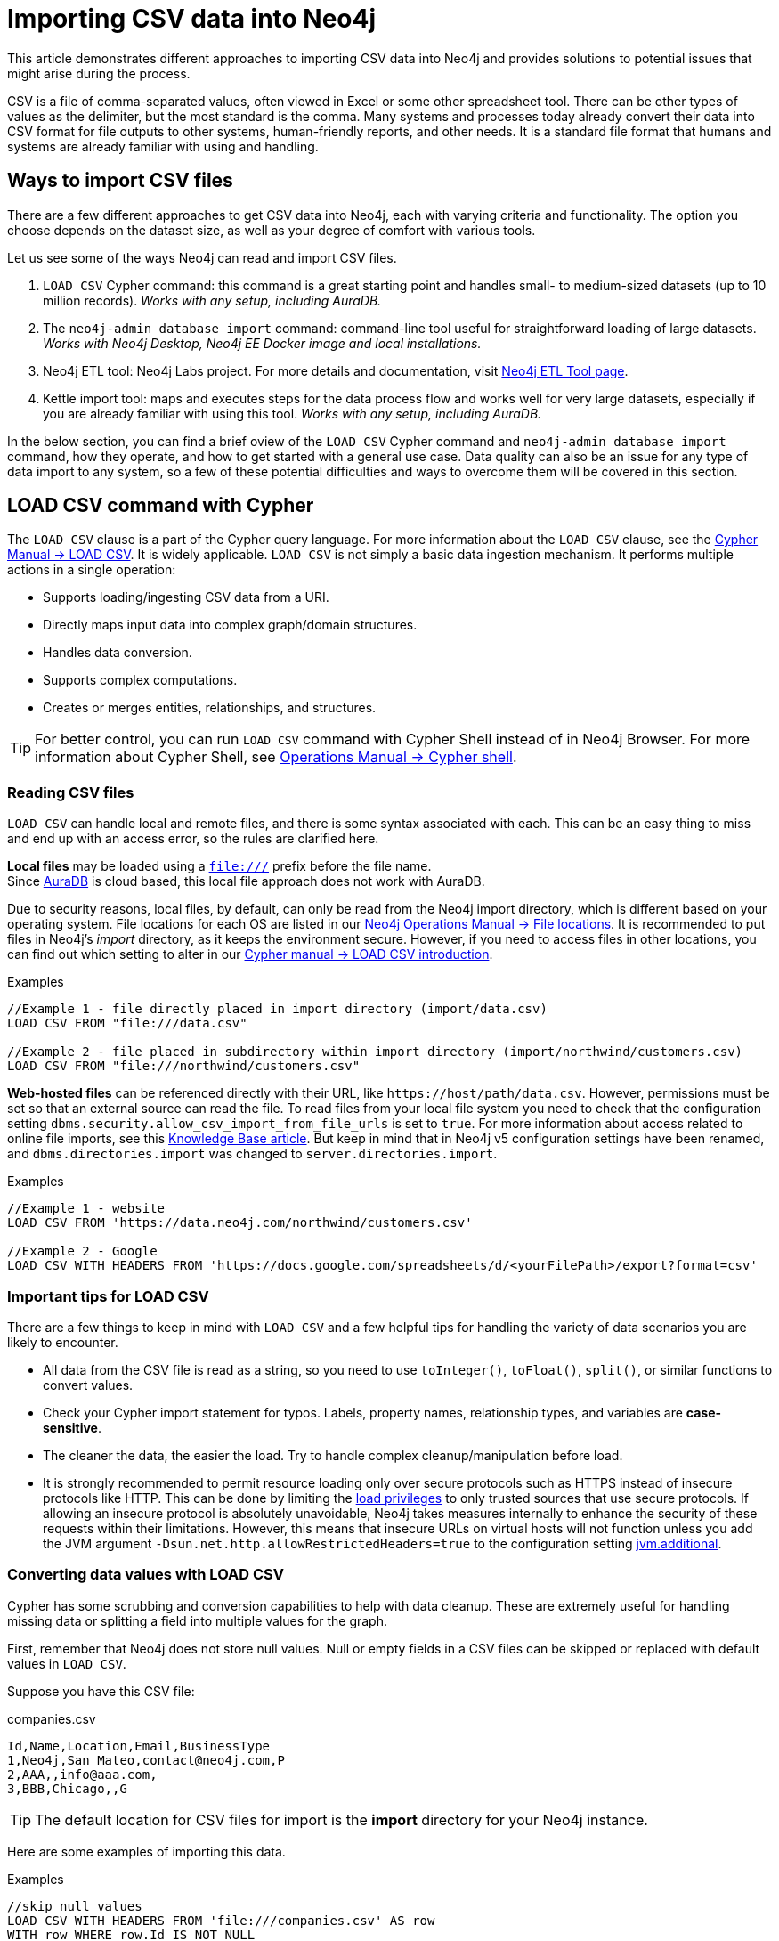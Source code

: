 [[csv-import]]
= Importing CSV data into Neo4j
:tags: data-import, import-csv, graph-import, load-csv, admin-import, kettle
:description: This article demonstrates different approaches to importing CSV data into Neo4j and solutions to potential issues that might arise during the process.
:page-pagination:

This article demonstrates different approaches to importing CSV data into Neo4j and provides solutions to potential issues that might arise during the process.

CSV is a file of comma-separated values, often viewed in Excel or some other spreadsheet tool.
There can be other types of values as the delimiter, but the most standard is the comma.
Many systems and processes today already convert their data into CSV format for file outputs to other systems, human-friendly reports, and other needs.
It is a standard file format that humans and systems are already familiar with using and handling.

== Ways to import CSV files

There are a few different approaches to get CSV data into Neo4j, each with varying criteria and functionality.
The option you choose depends on the dataset size, as well as your degree of comfort with various tools.

Let us see some of the ways Neo4j can read and import CSV files.

1. `LOAD CSV` Cypher command: this command is a great starting point and handles small- to medium-sized datasets (up to 10 million records).
_Works with any setup, including AuraDB._
2. The `neo4j-admin database import` command: command-line tool useful for straightforward loading of large datasets.
_Works with Neo4j Desktop, Neo4j EE Docker image and local installations._
3. Neo4j ETL tool: Neo4j Labs project.
For more details and documentation, visit link:https://neo4j.com/labs/etl-tool/[Neo4j ETL Tool page].
4. Kettle import tool: maps and executes steps for the data process flow and works well for very large datasets, especially if you are already familiar with using this tool. _Works with any setup, including AuraDB._

In the below section, you can find a brief oview of the `LOAD CSV` Cypher command and `neo4j-admin database import` command, how they operate, and how to get started with a general use case.
Data quality can also be an issue for any type of data import to any system, so a few of these potential difficulties and ways to overcome them will be covered in this section.

[[import-load-csv]]
== *LOAD CSV* command with Cypher

The `LOAD CSV` clause is a part of the Cypher query language.
For more information about the `LOAD CSV` clause, see the link:https://neo4j.com/docs/cypher-manual/current/clauses/load-csv/[Cypher Manual -> LOAD CSV^].
It is widely applicable.
`LOAD CSV` is not simply a basic data ingestion mechanism.
It performs multiple actions in a single operation:

* Supports loading/ingesting CSV data from a URI.
* Directly maps input data into complex graph/domain structures.
* Handles data conversion.
* Supports complex computations.
* Creates or merges entities, relationships, and structures.


[TIP]
====
For better control, you can run `LOAD CSV` command with Cypher Shell instead of in Neo4j Browser.
For more information about Cypher Shell, see link:https://neo4j.com/docs/operations-manual/current/tools/cypher-shell/[Operations Manual -> Cypher shell^].
====

=== Reading CSV files

`LOAD CSV` can handle local and remote files, and there is some syntax associated with each.
This can be an easy thing to miss and end up with an access error, so the rules are clarified here.

*Local files* may be loaded using a `file:///` prefix before the file name.  +
Since link:https://neo4j.com/cloud/platform/aura-graph-database/[AuraDB] is cloud based, this local file approach does not work with AuraDB.

Due to security reasons, local files, by default, can only be read from the Neo4j import directory, which is different based on your operating system.
File locations for each OS are listed in our link:https://neo4j.com/docs/operations-manual/current/configuration/file-locations[Neo4j Operations Manual -> File locations^].
It is recommended to put files in Neo4j's _import_ directory, as it keeps the environment secure.
However, if you need to access files in other locations, you can find out which setting to alter in our link:https://neo4j.com/docs/cypher-manual/current/clauses/load-csv/#query-load-csv-introduction[Cypher manual -> LOAD CSV introduction^].

.Examples
[source, cypher, role= nocopy noplay]
----
//Example 1 - file directly placed in import directory (import/data.csv)
LOAD CSV FROM "file:///data.csv"

//Example 2 - file placed in subdirectory within import directory (import/northwind/customers.csv)
LOAD CSV FROM "file:///northwind/customers.csv"
----

*Web-hosted files* can be referenced directly with their URL, like `+https://host/path/data.csv+`.
However, permissions must be set so that an external source can read the file.
To read files from your local file system you need to check that the configuration setting `dbms.security.allow_csv_import_from_file_urls` is set to `true`.
For more information about access related to online file imports, see this link:https://neo4j.com/developer/kb/import-csv-locations/[Knowledge Base article^].
But keep in mind that in Neo4j v5 configuration settings have been renamed, and `dbms.directories.import` was changed to `server.directories.import`.

.Examples
[source, cypher, role= nocopy noplay]
----
//Example 1 - website
LOAD CSV FROM 'https://data.neo4j.com/northwind/customers.csv'

//Example 2 - Google
LOAD CSV WITH HEADERS FROM 'https://docs.google.com/spreadsheets/d/<yourFilePath>/export?format=csv'
----

=== Important tips for *LOAD CSV*

There are a few things to keep in mind with `LOAD CSV` and a few helpful tips for handling the variety of data scenarios you are likely to encounter.

* All data from the CSV file is read as a string, so you need to use `toInteger()`, `toFloat()`, `split()`, or similar functions to convert values.
* Check your Cypher import statement for typos. 
Labels, property names, relationship types, and variables are *case-sensitive*.
* The cleaner the data, the easier the load. 
Try to handle complex cleanup/manipulation before load.
* It is strongly recommended to permit resource loading only over secure protocols such as HTTPS instead of insecure protocols like HTTP.
This can be done by limiting the link:{neo4j-docs-base-uri}/operations-manual/{page-version}/authentication-authorization/load-privileges/#access-control-load-cidr/[load privileges] to only trusted sources that use secure protocols.
If allowing an insecure protocol is absolutely unavoidable, Neo4j takes measures internally to enhance the security of these requests within their limitations.
However, this means that insecure URLs on virtual hosts will not function unless you add the JVM argument `-Dsun.net.http.allowRestrictedHeaders=true` to the configuration setting link:{neo4j-docs-base-uri}/operations-manual/{page-version}/configuration/configuration-settings/#config_server.jvm.additional/[jvm.additional].


=== Converting data values with *LOAD CSV*

Cypher has some scrubbing and conversion capabilities to help with data cleanup.
These are extremely useful for handling missing data or splitting a field into multiple values for the graph.

First, remember that Neo4j does not store null values.
Null or empty fields in a CSV files can be skipped or replaced with default values in `LOAD CSV`.

Suppose you have this CSV file:

.companies.csv
[source]
----
Id,Name,Location,Email,BusinessType
1,Neo4j,San Mateo,contact@neo4j.com,P
2,AAA,,info@aaa.com,
3,BBB,Chicago,,G
----

[TIP]
====
The default location for CSV files for import is the *import* directory for your Neo4j instance.
====

Here are some examples of importing this data.

.Examples
[source,cypher,role=noplay]
----
//skip null values
LOAD CSV WITH HEADERS FROM 'file:///companies.csv' AS row
WITH row WHERE row.Id IS NOT NULL
MERGE (c:Company {companyId: row.Id});

// clear data
MATCH (n:Company) DELETE n;

//set default for null values
LOAD CSV WITH HEADERS FROM 'file:///companies.csv' AS row
MERGE (c:Company {companyId: row.Id, hqLocation: coalesce(row.Location, "Unknown")})

// clear data
MATCH (n:Company) DELETE n;

//change empty strings to null values (not stored)
LOAD CSV WITH HEADERS FROM 'file:///companies.csv' AS row
MERGE (c:Company {companyId: row.Id})
SET c.emailAddress = CASE trim(row.Email) WHEN "" THEN null ELSE row.Email END
----

Next, if you have a field in the CSV that is a list of items that you want to split, you can use the Cypher `split()` function to separate arrays in a cell.

Suppose you have this CSV file:

.employees.csv
[source]
----
Id,Name,Skills,Email
1,Joe Smith,Cypher:Java:JavaScript,joe@neo4j.com
2,Mary Jones,Java,mary@neo4j.com
3,Trevor Scott,Java:JavaScript,trevor@neo4j.com
----

.Example
[source,cypher,role=noplay]
----
LOAD CSV WITH HEADERS FROM 'file:///employees.csv' AS row
MERGE (e:Employee {employeeId: row.Id, email: row.Email})
WITH e, row
UNWIND split(row.Skills, ':') AS skill
MERGE (s:Skill {name: skill})
MERGE (e)-[r:HAS_EXPERIENCE]->(s)
----

Conditional conversions can be achieved with `CASE`.
You saw one example of this when we were checking for null values or empty strings, but let us look at another example.

.Example
[source,cypher,role=noplay]
----
// clear data
MATCH (n:Company) DELETE n;

//set businessType property based on shortened value in CSV
LOAD CSV WITH HEADERS FROM 'file:///companies.csv' AS row
WITH row WHERE row.Id IS NOT NULL
WITH row,
(CASE row.BusinessType
 WHEN 'P' THEN 'Public'
 WHEN 'R' THEN 'Private'
 WHEN 'G' THEN 'Government'
 ELSE 'Other' END) AS type
MERGE (c:Company {companyId: row.Id, hqLocation: coalesce(row.Location, "Unknown")})
SET c.emailAddress = CASE trim(row.Email) WHEN "" THEN null ELSE row.Email END
SET c.businessType = type
RETURN *
----

[[optimizing-load-csv]]
=== Optimizing *LOAD CSV* for performance

Often, there are ways to improve performance during data load, which are especially helpful when dealing with large amounts of data or complex loading.

To improve inserting or updating unique entities into your graph (using `MERGE` or `MATCH` with updates), you can create indexes and constraints declared for each of the labels and properties you plan to merge or match on.

[TIP]
====
For best performance, always `MATCH` and `MERGE` on a single label with the indexed primary-key property.
====

Suppose you use the preceding *companies.csv* file, and now you have a file that contains people and which companies they work for:

.people.csv
[source]
----
employeeId,Name,Company
1,Bob Smith,1
2,Joe Jones,3
3,Susan Scott,2
4,Karen White,1
----

You should also separate node and relationship creation into separate processing.
For instance, instead of the following:

[source,cypher,role= nocopy noplay]
----
MERGE (e:Employee {employeeId: row.employeeId})
MERGE (c:Company {companyId: row.companyId})
MERGE (e)-[r:WORKS_FOR]->(c)
----

You can write it like this:

[source,cypher,role=noplay]
----
// clear data
MATCH (n)
DETACH DELETE n;
// load Employee nodes
LOAD CSV WITH HEADERS FROM 'file:///people.csv' AS row
MERGE (e:Employee {employeeId: row.employeeId, name: row.Name})
RETURN count(e);
// load Company nodes
LOAD CSV WITH HEADERS FROM 'file:///companies.csv' AS row
WITH row WHERE row.Id IS NOT NULL
WITH row,
(CASE row.BusinessType
 WHEN 'P' THEN 'Public'
 WHEN 'R' THEN 'Private'
 WHEN 'G' THEN 'Government'
 ELSE 'Other' END) AS type
MERGE (c:Company {companyId: row.Id, hqLocation: coalesce(row.Location, "Unknown")})
SET c.emailAddress = CASE trim(row.Email) WHEN "" THEN null ELSE row.Email END
SET c.businessType = type
RETURN count(c);
// create relationships
LOAD CSV WITH HEADERS FROM 'file:///people.csv' AS row
MATCH (e:Employee {employeeId: row.employeeId})
MATCH (c:Company {companyId: row.Company})
MERGE (e)-[:WORKS_FOR]->(c)
RETURN *;
----

This way, the load is only doing one piece of the import at a time and can move through large amounts of data quickly and efficiently, reducing heavy processing.

When the amount of data being loaded is too much to fit into memory, there are a couple of different approaches you can use to combat running out of memory during the data load.

. Batch the import into sections with `CALL { ... } IN TRANSACTIONS`.
+
This subquery can be added after the `LOAD CSV` clause to tell Cypher to only process so many rows of the file before clearing memory and the transaction state.
For more information, see https://neo4j.com/docs/cypher-manual/current/clauses/call-subquery/#subquery-call-in-transactions[Cypher Manual -> Subqueries^].
+
.Example
[source,cypher, role= noplay]
----
LOAD CSV FROM 'file:///people.csv' AS line
CALL {
 WITH line
 MATCH (e:Employee {id: line[0]})
 CREATE (e)-[:REL {prop: line[1]}]->(e)
} IN TRANSACTIONS OF 100000 ROWS;
----

. Avoid the `Eager` operator.
+
Some statements pull in more rows than it is necessary, adding extra processing up front.
To avoid this, you can run link:https://neo4j.com/docs/cypher-manual/current/query-tuning/#how-do-i-profile-a-query[`PROFILE`] on your queries to see if they use `Eager` loading and either modify queries or run multiple passes on the same file, so it does not do this.
For more information about the `Eager` operator, see the link:https://neo4j.com/docs/cypher-manual/current/planning-and-tuning/operators/operators-detail/[Cypher manual -> Execution plan operators in detail^].
// To learn how to avoid loading EAGER, see https://markhneedham.com/blog/2014/10/23/neo4j-cypher-avoiding-the-eager/[Mark's blog post^].

. Adjust configuration for the database on heap and memory to avoid page-faults.
+
To help handle larger volumes of transactions, you can increase some configuration settings for the database and restart the instance for them to take effect.
Usually, you can create or update 1 million records in a single transaction per 2 GB of heap.
In `neo4j.conf`:
+
* `server.memory.heap.initial_size` and `server.memory.heap.max_size`: set to at least 4G.
* `server.memory.pagecache.size`: ideally, value large enough to keep the whole database in memory.

==== *LOAD CSV* resources

* xref:appendix/tutorials/guide-import-desktop-csv.adoc[How-To: Import CSV data with Neo4j Desktop]
* link:https://neo4j.com/docs/cypher-manual/current/clauses/load-csv/[Cypher Manual: LOAD CSV^]
* xref:appendix/tutorials/guide-import-relational-and-etl.adoc[Tutorial: Import relational data into Neo4j]
* link:https://graphacademy.neo4j.com/courses/importing-data[GraphAcademy: Importing CSV Data into Neo4j]

[[batch-importer]]
== The `neo4j-admin database import` command

`LOAD CSV` is great for importing small- or medium-sized datasets (up to 10 million records).
For datasets larger than this, you can use the `neo4j-admin database import` command.
This allows you to import CSV data to an unused database by specifying node files and relationship files.

The `neo4j-admin database import` command can be used for the initial graph population only. 

Suppose you want to import order data via `neo4j-admin database import` into a Neo4j instance.
Notice that some of the following CSV files include headers and some have separate header files.
If you want to perform the import, you place them in the *import* folder for your Neo4j instance.

.customers.csv
[source]
----
customerId:ID(Customer), name
23, Delicatessen Inc
42, Delicious Bakery
----

.products.csv
[source]
----
productId:ID(Product), name, price, :LABEL
11,Chocolate,10,Product;Food
----

.orders_header.csv
[source]
----
orderId:ID(Order),date,total,customerId:IGNORE
----

.customer_orders_header.csv
[source]
----
:END_ID(Order),date:IGNORE,total:IGNORE,:START_ID(Customer)
----

.orders1.csv
[source]
----
1041,2020-05-10,130,23
----

.orders2.csv
[source]
----
1042,2020-05-12,20,42
----

.order_details.csv
[source]
----
:START_ID(Order),amount,price,:END_ID(Product)
1041,13,130,11
1042,2,20,11
----

The `neo4j-admin database import` command has two modes:

* _full_ — used to initially import data into a non-existent empty database.

* _incremental_ — used to incrementally import data into an existing database.

The tool is located in `<neo4j-instance-location>/bin/neo4j-admin` and you run the command in a terminal window where you have navigated to the _import_ directory for your Neo4j instance.

Here is an example of importing the preceding CSV files in Neo4j 5.x.
You must specify the name of the database.
In this case we specify *orders*.

[source, shell]
----
bin/neo4j-admin database import full
     --nodes=Customer=import/customers.csv
     --nodes=import/products.csv
     --nodes=Order=import/orders_header.csv, import/orders1.csv, import/orders2.csv
     --relationships=CONTAINS=import/order_details.csv
     --relationships=ORDERED=import/customer_orders_header.csv, import/orders1.csv, import/orders2.csv
     --trim-strings=true orders
----

[NOTE]
====
You must specify the parameters to this script on a *single* line.
Line feeds are shown here for readability.
====

When you run this command, it imports data and make it available for the database.
The `neo4j-admin database import` command does not create a new database.

The repeated `--nodes` and `--relationships` parameters are groups of multiple (potentially split) CSV files of the same entity, i.e. with the same column structure.

All files per group are treated as if they could be concatenated as a single large file.
A *header row* in the first file of the group or in a separate, single-line file is required.
Placing the header in a separate file can make it easier to handle and edit than having it in a multi-gigabyte text file.
Compressed files are also supported.

* The `--id-type=string` indicates that all `:ID` columns contain alphanumeric values (there is an optimization for numeric-only IDs).
* The `customers.csv` is imported directly as nodes with the `:Customer` label and the properties are taken directly from the file.
* `Product` nodes follow the same pattern where the node labels are taken from the `:LABEL` column.
* The `Order` nodes are taken from three files - one header and two content files.
* Line item relationships typed `:CONTAINS` are created from `order_details.csv`, relating orders with the contained products via their IDs.
* Orders are connected to customers by using the order CSV files again, but this time with a different header, which :IGNORE's the non-relevant columns.

The column names are used for property-names of your nodes and relationships.
There is specific markup on specific columns:

* `name:ID` - global id column used to look up the node later reconnecting.
** if the property name is left off, it will be not stored (temporary), which is what the `--id-type` refers to.
** if you have repeated IDs across entities, you have to provide the entity (id-group) in parentheses like `:ID(Order)`.
** if your IDs are globally unique, you can leave that off.
* `:LABEL` - label column for nodes. Multiple labels can be separated by delimiter.
* `:START_ID`, `:END_ID` - relationship file columns referring to the node IDs. For id-groups, use `:END_ID(Order)`.
* `:TYPE` - column to specify relationship-type.
* All other columns are treated as properties but skipped if empty or annotated with `:IGNORE`.
* Type conversion is possible by suffixing the name with indicators like `:INT`, `:BOOLEAN`, etc.

For more details on this header format and the tool, see the section in the link:https://neo4j.com/docs/operations-manual/current/tools/neo4j-admin/neo4j-admin-import/[Neo4j Operations Manual -> Neo4j Admin import^] and the accompanying link:https://neo4j.com/docs/operations-manual/current/tutorial/neo4j-admin-import/[tutorial^].

[TIP]
====
If you use Neo4j 4.4, go to the link:https://neo4j.com/docs/operations-manual/4.4/tutorial/neo4j-admin-import/[Operations manual -> Tutorials: Neo4j Admin import] for instructions.
====

[[data-load-quality]]
== CSV data quality

Real-world data is messy.
Any time you work with data, you will see some values that need cleaned up or transformed before you move it to another system.
Small syntax errors, format descriptions, consistency, correct quoting, and even differing assumptions on data requirements or standards can easily cause hours of cleanup down the road.

We will highlight some of the data quality issues easily missed when loading data from other systems into Neo4j and try to help avoid problems with data import and cleanup.

=== Common pitfalls

* *Headers are inconsistent with data (missing, too many columns, different delimiter in header)*.
+
Verify headers match the data in the file.
Adjusting formatting, delimiters, columns, etc. at this stage will save a great deal of time later.

* *Extra or missing quotes throughout file*.
+
Standalone double or single quotes in the middle of non-quoted text or non-escaped quotes in quoted text can cause issues reading the file for loading.
It is best to either escape or remove stray quotes.
Documentation for proper escaping is in the link:https://neo4j.com/docs/cypher-manual/current/styleguide/#cypher-styleguide-meta-characters[Cypher style guide].

* *Special or Newline characters in file*.
+
When dealing with any special characters in a file, ensure they are quoted or remove them.
For newline characters in quoted or unquoted fields, either add quotes for these or remove them.

* *Inconsistent line breaks*.
+
One thing that computers do not handle well is inconsistent data.
Ensure line breaks are consistent throughout.
We recommend choosing the Unix style for compatibility with Linux systems (common format for import tools).

* *Binary zeros, BOM byte order mark (2 UTF-8 bytes) at beginning of the file, or other non-text characters*.
+
Any unusual characters or tool-specific formatting are sometimes hidden in application tools, but become easily apparent in basic editors.
If you come across these types of characters in your file, it is best to remove them entirely.

=== Tools

As mentioned above, certain applications have special formatting to make documents look nice, but this hidden extra code is not handled by regular file readers and scripts.
Other times, it is hard to find small syntax changes or make broad adjustments for files with a lot of data.

For handling these types of situations or general data cleanup, there are a number of tools that help you check and validate your CSV data files.

Basic tools, such as hexdump, vi, emacs, UltraEdit, and Notepad++ work well for handling shortcut-based commands for editing and manipulating files.
However, there are also other more efficient or user-friendly options available that assist in data cleanup and formatting.

* xref:/appendix/tutorials/guide-import-desktop-csv.adoc#inspect-files[Cypher] - what Cypher sees is what will be imported, so you can use that to your advantage.
Using `LOAD CSV` without creating graph structure just outputs samples, counts, or distributions to make it possible to detect incorrect header column counts, delimiters, quotes, escapes, or header name spellings.

* link:https://csvkit.readthedocs.io/en/latest/[CSVKit^] - a set of Python tools that provides statistics (csvstat), search (csvgrep), and more for your CSV files.

* link:http://csvlint.io/[CSVLint^] - an online service to validate CSV files.
You can upload the file or provide an URL to load it.

* link:https://www.papaparse.com/[Papa Parse^] - a comprehensive Javascript library for CSV parsing that allows you to stream CSV data and provides good, human-readable error reporting on issues.

[source, cypher, role= nocopy noplay]
----
// assert correct line count
LOAD CSV FROM "file-url" AS line
RETURN count(*);

// check first 5 line-sample with header-mapping
LOAD CSV WITH HEADERS FROM "file-url" AS line
RETURN line
LIMIT 5;
----

////
[#import-csv-resources]
== CSV import resources

* link:{neo4j-docs-base-uri}/operations-manual/current/tools/neo4j-admin-import/[Manual: Import Tool^]
* link:{neo4j-docs-base-uri}/operations-manual/current/tutorial/neo4j-admin-import/#tutorial-neo4j-admin-import[Manual: Import Tool Tutorial^]
* link:/developer/kb/?tag=load-csv[Knowledgebase Articles: LOAD CSV^]
* link:https://github.com/neo4j-contrib/northwind-neo4j[GitHub project: Northwind CSV files^]
* link:{neo4j-docs-base-uri}/operations-manual/current/configuration/file-locations[Manual: Neo4j File Locations^]
* link:/developer/kb/import-csv-locations/[Knowledgebase: Default Import Folder Path^].
////
